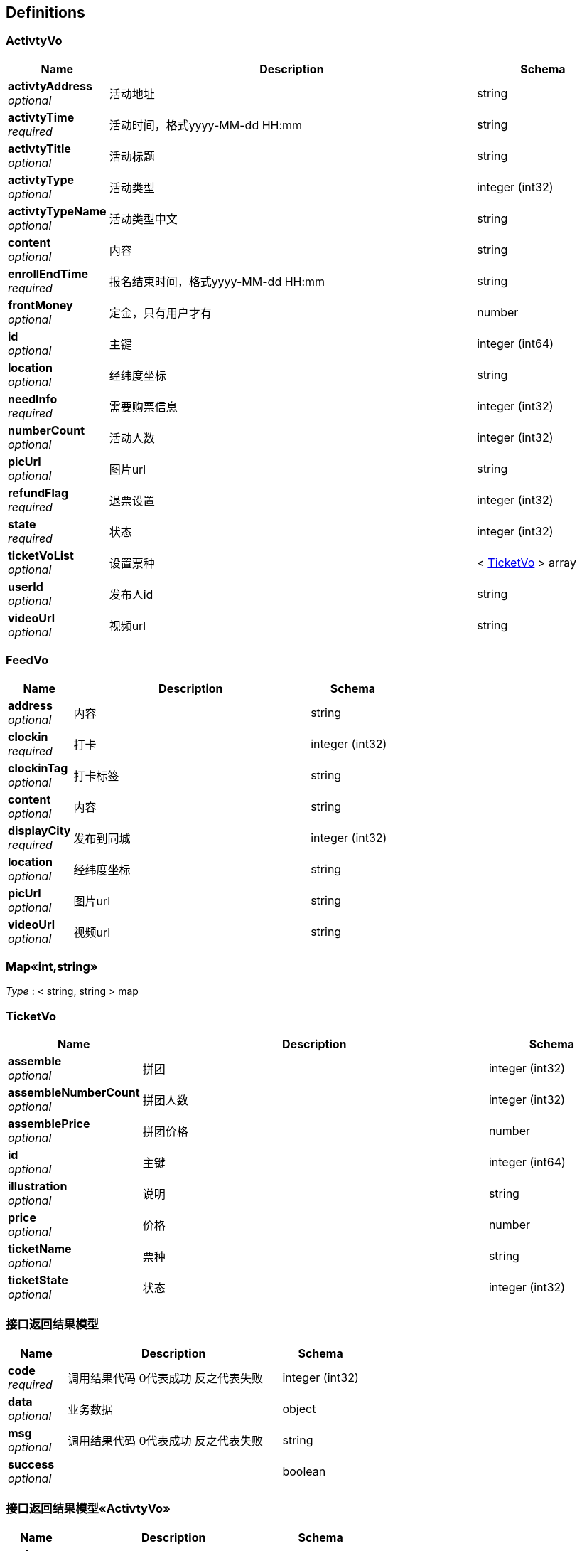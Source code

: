 
[[_definitions]]
== Definitions

[[_activtyvo]]
=== ActivtyVo

[options="header", cols=".^3,.^11,.^4"]
|===
|Name|Description|Schema
|**activtyAddress** +
__optional__|活动地址|string
|**activtyTime** +
__required__|活动时间，格式yyyy-MM-dd HH:mm|string
|**activtyTitle** +
__optional__|活动标题|string
|**activtyType** +
__optional__|活动类型|integer (int32)
|**activtyTypeName** +
__optional__|活动类型中文|string
|**content** +
__optional__|内容|string
|**enrollEndTime** +
__required__|报名结束时间，格式yyyy-MM-dd HH:mm|string
|**frontMoney** +
__optional__|定金，只有用户才有|number
|**id** +
__optional__|主键|integer (int64)
|**location** +
__optional__|经纬度坐标|string
|**needInfo** +
__required__|需要购票信息|integer (int32)
|**numberCount** +
__optional__|活动人数|integer (int32)
|**picUrl** +
__optional__|图片url|string
|**refundFlag** +
__required__|退票设置|integer (int32)
|**state** +
__required__|状态|integer (int32)
|**ticketVoList** +
__optional__|设置票种|< <<_ticketvo,TicketVo>> > array
|**userId** +
__optional__|发布人id|string
|**videoUrl** +
__optional__|视频url|string
|===


[[_feedvo]]
=== FeedVo

[options="header", cols=".^3,.^11,.^4"]
|===
|Name|Description|Schema
|**address** +
__optional__|内容|string
|**clockin** +
__required__|打卡|integer (int32)
|**clockinTag** +
__optional__|打卡标签|string
|**content** +
__optional__|内容|string
|**displayCity** +
__required__|发布到同城|integer (int32)
|**location** +
__optional__|经纬度坐标|string
|**picUrl** +
__optional__|图片url|string
|**videoUrl** +
__optional__|视频url|string
|===


[[_f13204a9ded002f19fdd62101e9ee6c7]]
=== Map«int,string»
__Type__ : < string, string > map


[[_ticketvo]]
=== TicketVo

[options="header", cols=".^3,.^11,.^4"]
|===
|Name|Description|Schema
|**assemble** +
__optional__|拼团|integer (int32)
|**assembleNumberCount** +
__optional__|拼团人数|integer (int32)
|**assemblePrice** +
__optional__|拼团价格|number
|**id** +
__optional__|主键|integer (int64)
|**illustration** +
__optional__|说明|string
|**price** +
__optional__|价格|number
|**ticketName** +
__optional__|票种|string
|**ticketState** +
__optional__|状态|integer (int32)
|===


[[_b330b95e2359c3f1e7e959c2ddc3768f]]
=== 接口返回结果模型

[options="header", cols=".^3,.^11,.^4"]
|===
|Name|Description|Schema
|**code** +
__required__|调用结果代码 0代表成功 反之代表失败|integer (int32)
|**data** +
__optional__|业务数据|object
|**msg** +
__optional__|调用结果代码 0代表成功 反之代表失败|string
|**success** +
__optional__||boolean
|===


[[_a8d600e6d901c18a9fe5a3d6e76ec568]]
=== 接口返回结果模型«ActivtyVo»

[options="header", cols=".^3,.^11,.^4"]
|===
|Name|Description|Schema
|**code** +
__required__|调用结果代码 0代表成功 反之代表失败|integer (int32)
|**data** +
__optional__|业务数据|<<_activtyvo,ActivtyVo>>
|**msg** +
__optional__|调用结果代码 0代表成功 反之代表失败|string
|**success** +
__optional__||boolean
|===


[[_56a5ae84dc82368114089959a46995b4]]
=== 接口返回结果模型«Map«int,string»»

[options="header", cols=".^3,.^11,.^4"]
|===
|Name|Description|Schema
|**code** +
__required__|调用结果代码 0代表成功 反之代表失败|integer (int32)
|**data** +
__optional__|业务数据|< string, string > map
|**msg** +
__optional__|调用结果代码 0代表成功 反之代表失败|string
|**success** +
__optional__||boolean
|===


[[_f7bb61d1d4f35c8efdc5cf0a8e79472a]]
=== 接口返回结果模型«object»

[options="header", cols=".^3,.^11,.^4"]
|===
|Name|Description|Schema
|**code** +
__required__|调用结果代码 0代表成功 反之代表失败|integer (int32)
|**data** +
__optional__|业务数据|object
|**msg** +
__optional__|调用结果代码 0代表成功 反之代表失败|string
|**success** +
__optional__||boolean
|===



